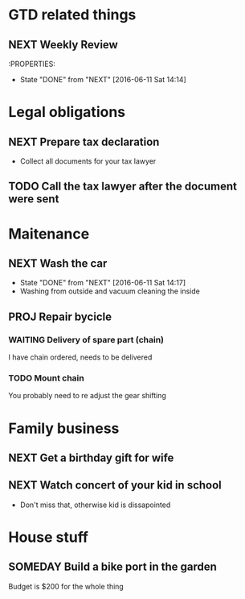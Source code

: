 #+SEQ_TODO: NEXT(n) TODO(t) WAITING(w) SOMEDAY(s) PROJ(p) | DONE(d) CANCELLED(c)

* GTD related things
** NEXT Weekly Review
SCHEDULED: <2016-06-10 Fr +1w>
:PROPERTIES:
- State "DONE" from "NEXT" [2016-06-11 Sat 14:14]

* Legal obligations
** NEXT Prepare tax declaration
DEADLINE: <2016-06-24 Fr> SCHEDULED: <2016-06-13 Mo>
- Collect all documents for your tax lawyer
** TODO Call the tax lawyer after the document were sent

* Maitenance
** NEXT Wash the car
SCHEDULED: <2016-06-21 Sa ++4w>
- State "DONE" from "NEXT" [2016-06-11 Sat 14:17]
- Washing from outside and vacuum cleaning the inside
** PROJ Repair bycicle
SCHEDULED: <2016-06-21 Sa .+4w>
*** WAITING Delivery of spare part (chain)
SCHEDULED: <2016-06-14 Di>
I have chain ordered, needs to be delivered
*** TODO Mount chain
You probably need to re adjust the gear shifting

* Family business
** NEXT Get a birthday gift for wife
SCHEDULED: <2016-06-11 Sa> DEADLINE: <2016-06-25 Sa>
** NEXT Watch concert of your kid in school
SCHEDULED: <2016-06-15 Mi 16:00-17:00>
- Don't miss that, otherwise kid is dissapointed

* House stuff
** SOMEDAY Build a bike port in the garden
Budget is $200 for the whole thing
